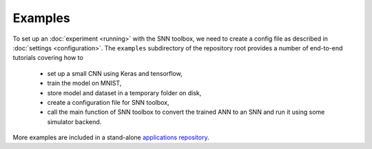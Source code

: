 .. # coding=utf-8

Examples
========

To set up an :doc:`experiment <running>` with the SNN toolbox, we need to
create a config file as described in :doc:`settings <configuration>`. The
``examples`` subdirectory of the repository root provides a number of
end-to-end tutorials covering how to

   - set up a small CNN using Keras and tensorflow,
   - train the model on MNIST,
   - store model and dataset in a temporary folder on disk,
   - create a configuration file for SNN toolbox,
   - call the main function of SNN toolbox to convert the trained ANN to an SNN
     and run it using some simulator backend.

More examples are included in a stand-alone `applications repository
<https://github.com/NeuromorphicProcessorProject/snntoolbox_applications.git>`_.
